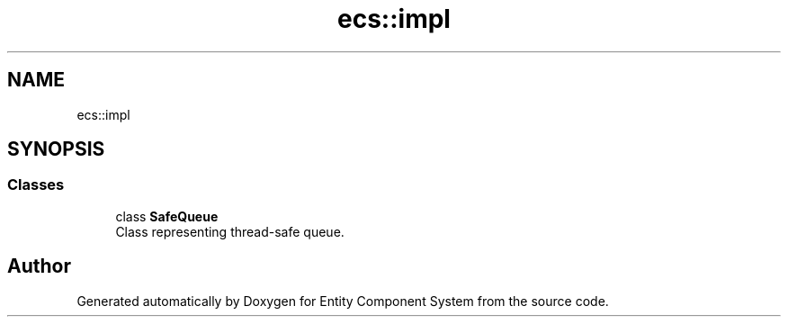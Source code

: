 .TH "ecs::impl" 3 "Sat Aug 28 2021" "Version 0.1.0" "Entity Component System" \" -*- nroff -*-
.ad l
.nh
.SH NAME
ecs::impl
.SH SYNOPSIS
.br
.PP
.SS "Classes"

.in +1c
.ti -1c
.RI "class \fBSafeQueue\fP"
.br
.RI "Class representing thread-safe queue\&. "
.in -1c
.SH "Author"
.PP 
Generated automatically by Doxygen for Entity Component System from the source code\&.
